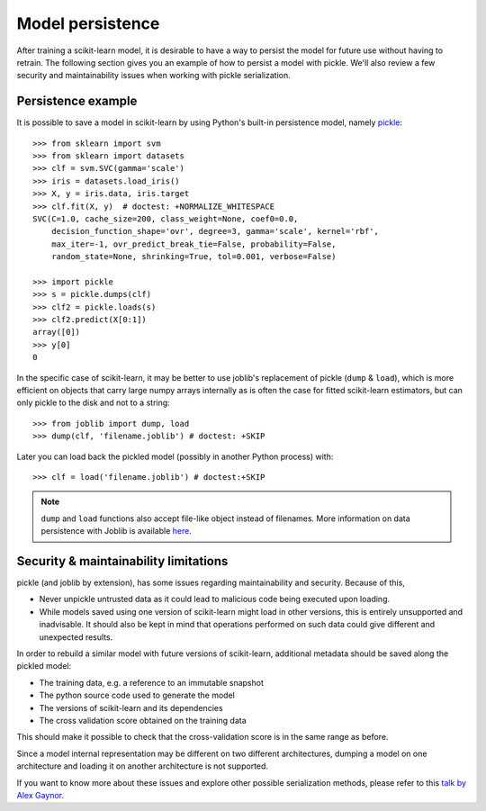 .. _model_persistence:

=================
Model persistence
=================

After training a scikit-learn model, it is desirable to have a way to persist
the model for future use without having to retrain. The following section gives
you an example of how to persist a model with pickle. We'll also review a few
security and maintainability issues when working with pickle serialization.


Persistence example
-------------------

It is possible to save a model in scikit-learn by using Python's built-in
persistence model, namely `pickle <https://docs.python.org/2/library/pickle.html>`_::

  >>> from sklearn import svm
  >>> from sklearn import datasets
  >>> clf = svm.SVC(gamma='scale')
  >>> iris = datasets.load_iris()
  >>> X, y = iris.data, iris.target
  >>> clf.fit(X, y)  # doctest: +NORMALIZE_WHITESPACE
  SVC(C=1.0, cache_size=200, class_weight=None, coef0=0.0,
      decision_function_shape='ovr', degree=3, gamma='scale', kernel='rbf',
      max_iter=-1, ovr_predict_break_tie=False, probability=False,
      random_state=None, shrinking=True, tol=0.001, verbose=False)

  >>> import pickle
  >>> s = pickle.dumps(clf)
  >>> clf2 = pickle.loads(s)
  >>> clf2.predict(X[0:1])
  array([0])
  >>> y[0]
  0

In the specific case of scikit-learn, it may be better to use joblib's
replacement of pickle (``dump`` & ``load``), which is more efficient on
objects that carry large numpy arrays internally as is often the case for
fitted scikit-learn estimators, but can only pickle to the disk and not to a
string::

  >>> from joblib import dump, load
  >>> dump(clf, 'filename.joblib') # doctest: +SKIP

Later you can load back the pickled model (possibly in another Python process)
with::

  >>> clf = load('filename.joblib') # doctest:+SKIP

.. note::

   ``dump`` and ``load`` functions also accept file-like object
   instead of filenames. More information on data persistence with Joblib is
   available `here <https://joblib.readthedocs.io/en/latest/persistence.html>`_.

.. _persistence_limitations:

Security & maintainability limitations
--------------------------------------

pickle (and joblib by extension), has some issues regarding maintainability
and security. Because of this,

* Never unpickle untrusted data as it could lead to malicious code being 
  executed upon loading.
* While models saved using one version of scikit-learn might load in 
  other versions, this is entirely unsupported and inadvisable. It should 
  also be kept in mind that operations performed on such data could give
  different and unexpected results.

In order to rebuild a similar model with future versions of scikit-learn,
additional metadata should be saved along the pickled model:

* The training data, e.g. a reference to an immutable snapshot
* The python source code used to generate the model
* The versions of scikit-learn and its dependencies
* The cross validation score obtained on the training data

This should make it possible to check that the cross-validation score is in the
same range as before.

Since a model internal representation may be different on two different
architectures, dumping a model on one architecture and loading it on
another architecture is not supported.

If you want to know more about these issues and explore other possible
serialization methods, please refer to this
`talk by Alex Gaynor <https://pyvideo.org/video/2566/pickles-are-for-delis-not-software>`_.
